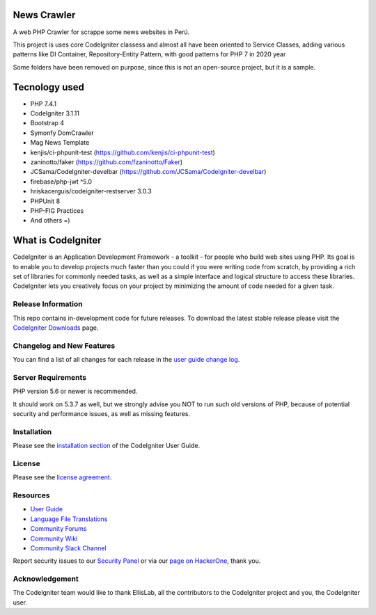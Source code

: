 ###################
News Crawler
###################
A web PHP Crawler for scrappe some news websites in Perú.

This project is uses core CodeIgniter classess and almost all have been oriented to Service Classes, 
adding various patterns like DI Container, Repository-Entity Pattern, with good patterns for PHP 7 in 2020 year

Some folders have been removed on purpose, since this is not an open-source project, but it is a sample.

###################
Tecnology used
###################
- PHP 7.4.1
- CodeIgniter 3.1.11
- Bootstrap 4
- Symonfy DomCrawler
- Mag News Template
- kenjis/ci-phpunit-test (https://github.com/kenjis/ci-phpunit-test)
- zaninotto/faker (https://github.com/fzaninotto/Faker)
- JCSama/CodeIgniter-develbar (https://github.com/JCSama/CodeIgniter-develbar)
- firebase/php-jwt ^5.0
- hriskacerguis/codeigniter-restserver 3.0.3
- PHPUnit 8
- PHP-FIG Practices
- And others =)



###################
What is CodeIgniter
###################

CodeIgniter is an Application Development Framework - a toolkit - for people
who build web sites using PHP. Its goal is to enable you to develop projects
much faster than you could if you were writing code from scratch, by providing
a rich set of libraries for commonly needed tasks, as well as a simple
interface and logical structure to access these libraries. CodeIgniter lets
you creatively focus on your project by minimizing the amount of code needed
for a given task.

*******************
Release Information
*******************

This repo contains in-development code for future releases. To download the
latest stable release please visit the `CodeIgniter Downloads
<https://codeigniter.com/download>`_ page.

**************************
Changelog and New Features
**************************

You can find a list of all changes for each release in the `user
guide change log <https://github.com/bcit-ci/CodeIgniter/blob/develop/user_guide_src/source/changelog.rst>`_.

*******************
Server Requirements
*******************

PHP version 5.6 or newer is recommended.

It should work on 5.3.7 as well, but we strongly advise you NOT to run
such old versions of PHP, because of potential security and performance
issues, as well as missing features.

************
Installation
************

Please see the `installation section <https://codeigniter.com/user_guide/installation/index.html>`_
of the CodeIgniter User Guide.

*******
License
*******

Please see the `license
agreement <https://github.com/bcit-ci/CodeIgniter/blob/develop/user_guide_src/source/license.rst>`_.

*********
Resources
*********

-  `User Guide <https://codeigniter.com/docs>`_
-  `Language File Translations <https://github.com/bcit-ci/codeigniter3-translations>`_
-  `Community Forums <http://forum.codeigniter.com/>`_
-  `Community Wiki <https://github.com/bcit-ci/CodeIgniter/wiki>`_
-  `Community Slack Channel <https://codeigniterchat.slack.com>`_

Report security issues to our `Security Panel <mailto:security@codeigniter.com>`_
or via our `page on HackerOne <https://hackerone.com/codeigniter>`_, thank you.

***************
Acknowledgement
***************

The CodeIgniter team would like to thank EllisLab, all the
contributors to the CodeIgniter project and you, the CodeIgniter user.
